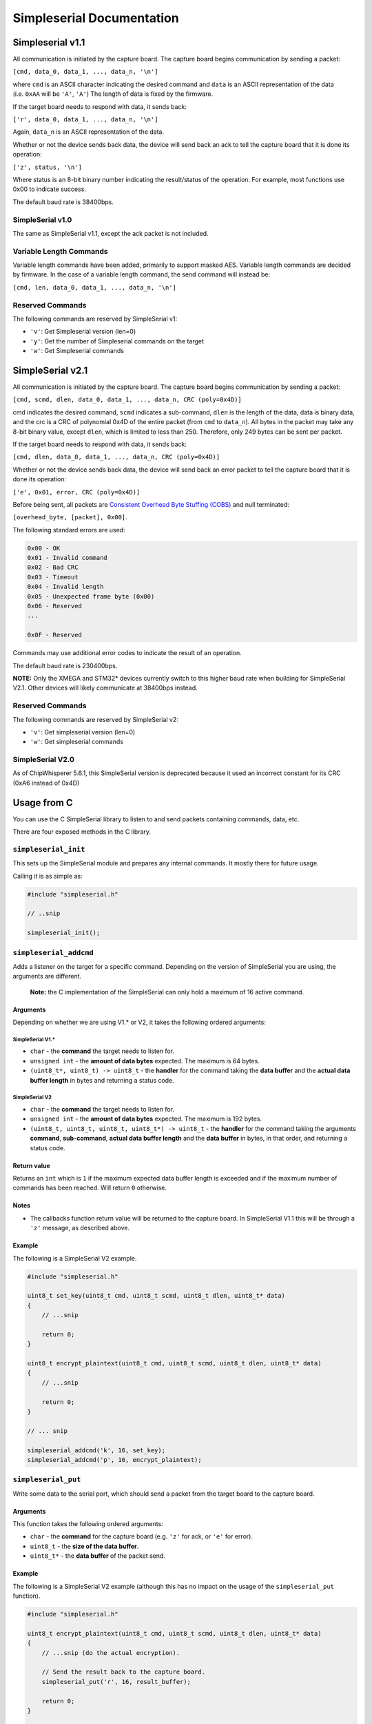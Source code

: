 Simpleserial Documentation
==========================

.. _simpleserial_v1.1:

Simpleserial v1.1
-----------------

All communication is initiated by the capture board. The capture board
begins communication by sending a packet:

``[cmd, data_0, data_1, ..., data_n, '\n']``

where ``cmd`` is an ASCII character indicating the desired command and
``data`` is an ASCII representation of the data (i.e. ``0xAA`` will be
``'A'``, ``'A'``) The length of data is fixed by the firmware.

If the target board needs to respond with data, it sends back:

``['r', data_0, data_1, ..., data_n, '\n']``

Again, ``data_n`` is an ASCII representation of the data.

Whether or not the device sends back data, the device will send back an
ack to tell the capture board that it is done its operation:

``['z', status, '\n']``

Where status is an 8-bit binary number indicating the result/status of
the operation. For example, most functions use 0x00 to indicate success.

The default baud rate is 38400bps.

SimpleSerial v1.0
~~~~~~~~~~~~~~~~~

The same as SimpleSerial v1.1, except the ack packet is not included.

Variable Length Commands
~~~~~~~~~~~~~~~~~~~~~~~~

Variable length commands have been added, primarily to support masked
AES. Variable length commands are decided by firmware. In the case of a
variable length command, the send command will instead be:

``[cmd, len, data_0, data_1, ..., data_n, '\n']``

Reserved Commands
~~~~~~~~~~~~~~~~~

The following commands are reserved by SimpleSerial v1:

- ``'v'``: Get Simpleserial version (len=0)
- ``'y'``: Get the number of Simpleserial commands on the target
- ``'w'``: Get Simpleserial commands

.. _simpleserial_v2.1:

SimpleSerial v2.1
-----------------

All communication is initiated by the capture board. The capture board
begins communication by sending a packet:

``[cmd, scmd, dlen, data_0, data_1, ..., data_n, CRC (poly=0x4D)]``

cmd indicates the desired command, ``scmd`` indicates a sub-command,
``dlen`` is the length of the data, data is binary data, and the crc is
a CRC of polynomial 0x4D of the entire packet (from ``cmd`` to
``data_n``). All bytes in the packet may take any 8-bit binary value,
except ``dlen``, which is limited to less than 250. Therefore, only 249
bytes can be sent per packet.

If the target board needs to respond with data, it sends back:

``[cmd, dlen, data_0, data_1, ..., data_n, CRC (poly=0x4D)]``

Whether or not the device sends back data, the device will send back an
error packet to tell the capture board that it is done its operation:

``['e', 0x01, error, CRC (poly=0x4D)]``

Before being sent, all packets are `Consistent Overhead Byte Stuffing
(COBS) <https://en.wikipedia.org/wiki/Consistent_Overhead_Byte_Stuffing>`__
and null terminated:

``[overhead_byte, [packet], 0x00]``.

The following standard errors are used:

.. code:: text

   0x00 - OK
   0x01 - Invalid command
   0x02 - Bad CRC
   0x03 - Timeout
   0x04 - Invalid length
   0x05 - Unexpected frame byte (0x00)
   0x06 - Reserved
   ...

   0x0F - Reserved

Commands may use additional error codes to indicate the result of an
operation.

The default baud rate is 230400bps.

**NOTE:** Only the XMEGA and STM32\* devices currently switch to this
higher baud rate when building for SimpleSerial V2.1. Other devices will
likely communicate at 38400bps instead.

.. _reserved-commands-1:

Reserved Commands
~~~~~~~~~~~~~~~~~

The following commands are reserved by SimpleSerial v2:

- ``'v'``: Get simpleserial version (len=0)
- ``'w'``: Get simpleserial commands

SimpleSerial V2.0
~~~~~~~~~~~~~~~~~

As of ChipWhisperer 5.6.1, this SimpleSerial version is deprecated
because it used an incorrect constant for its CRC (0xA6 instead of 0x4D)

Usage from C
------------

You can use the C SimpleSerial library to listen to and send packets
containing commands, data, etc.

There are four exposed methods in the C library.

``simpleserial_init``
~~~~~~~~~~~~~~~~~~~~~

This sets up the SimpleSerial module and prepares any internal commands.
It mostly there for future usage.

Calling it is as simple as:

.. code:: c

   #include "simpleserial.h"

   // ..snip

   simpleserial_init();

``simpleserial_addcmd``
~~~~~~~~~~~~~~~~~~~~~~~

Adds a listener on the target for a specific command. Depending on the
version of SimpleSerial you are using, the arguments are different.

   **Note:** the C implementation of the SimpleSerial can only hold a
   maximum of 16 active command.

Arguments
^^^^^^^^^

Depending on whether we are using V1.\* or V2, it takes the following
ordered arguments:

SimpleSerial V1.\*
''''''''''''''''''

- ``char`` - the **command** the target needs to listen for.
- ``unsigned int`` - the **amount of data bytes** expected. The maximum
  is 64 bytes.
- ``(uint8_t*, uint8_t) -> uint8_t`` - the **handler** for the command
  taking the **data buffer** and the **actual data buffer length** in
  bytes and returning a status code.

SimpleSerial V2
'''''''''''''''

- ``char`` - the **command** the target needs to listen for.
- ``unsigned int`` - the **amount of data bytes** expected. The maximum
  is 192 bytes.
- ``(uint8_t, uint8_t, uint8_t, uint8_t*) -> uint8_t`` - the **handler**
  for the command taking the arguments **command**, **sub-command**,
  **actual data buffer length** and the **data buffer** in bytes, in
  that order, and returning a status code.

Return value
^^^^^^^^^^^^

Returns an ``int`` which is ``1`` if the maximum expected data buffer
length is exceeded and if the maximum number of commands has been
reached. Will return ``0`` otherwise.

Notes
^^^^^

- The callbacks function return value will be returned to the capture
  board. In SimpleSerial V1.1 this will be through a ``'z'`` message, as
  described above.

Example
^^^^^^^

The following is a SimpleSerial V2 example.

.. code:: c

   #include "simpleserial.h"

   uint8_t set_key(uint8_t cmd, uint8_t scmd, uint8_t dlen, uint8_t* data)
   {
       // ...snip

       return 0;
   }

   uint8_t encrypt_plaintext(uint8_t cmd, uint8_t scmd, uint8_t dlen, uint8_t* data)
   {
       // ...snip

       return 0;
   }

   // ... snip

   simpleserial_addcmd('k', 16, set_key);
   simpleserial_addcmd('p', 16, encrypt_plaintext);

``simpleserial_put``
~~~~~~~~~~~~~~~~~~~~

Write some data to the serial port, which should send a packet from the
target board to the capture board.

.. _arguments-1:

Arguments
^^^^^^^^^

This function takes the following ordered arguments:

- ``char`` - the **command** for the capture board (e.g. ``'z'`` for
  ack, or ``'e'`` for error).
- ``uint8_t`` - the **size of the data buffer**.
- ``uint8_t*`` - the **data buffer** of the packet send.

.. _example-1:

Example
^^^^^^^

The following is a SimpleSerial V2 example (although this has no impact
on the usage of the ``simpleserial_put`` function).

.. code:: c

   #include "simpleserial.h"

   uint8_t encrypt_plaintext(uint8_t cmd, uint8_t scmd, uint8_t dlen, uint8_t* data)
   {
       // ...snip (do the actual encryption).

       // Send the result back to the capture board.
       simpleserial_put('r', 16, result_buffer);

       return 0;
   }

   // ... snip

   simpleserial_addcmd('p', 16, encrypt_plaintext);

``simpleserial_get``
~~~~~~~~~~~~~~~~~~~~

Attempt to process a received command. If a packet from the capture
board is found relevant callback function(s) are called.

This is mostly used at the end of binaries to keep checking for commands
being check.

It might return without calling a callback for several reasons:

- There are no handler listening to the command send.
- The send packet is invalid. e.g. in SimpleSerial this could be due to
  data bytes not being in HexASCII format.
- The data buffer has an unexpected length.

.. _example-2:

Example
^^^^^^^

.. code:: c

   #include "simpleserial.h"

   // ...snip

   // Add a listener
   simpleserial_addcmd('p', 16, encrypt);

   // Keep check if a command was send fitting one of the listeners.
   while(1)
       simpleserial_get();
